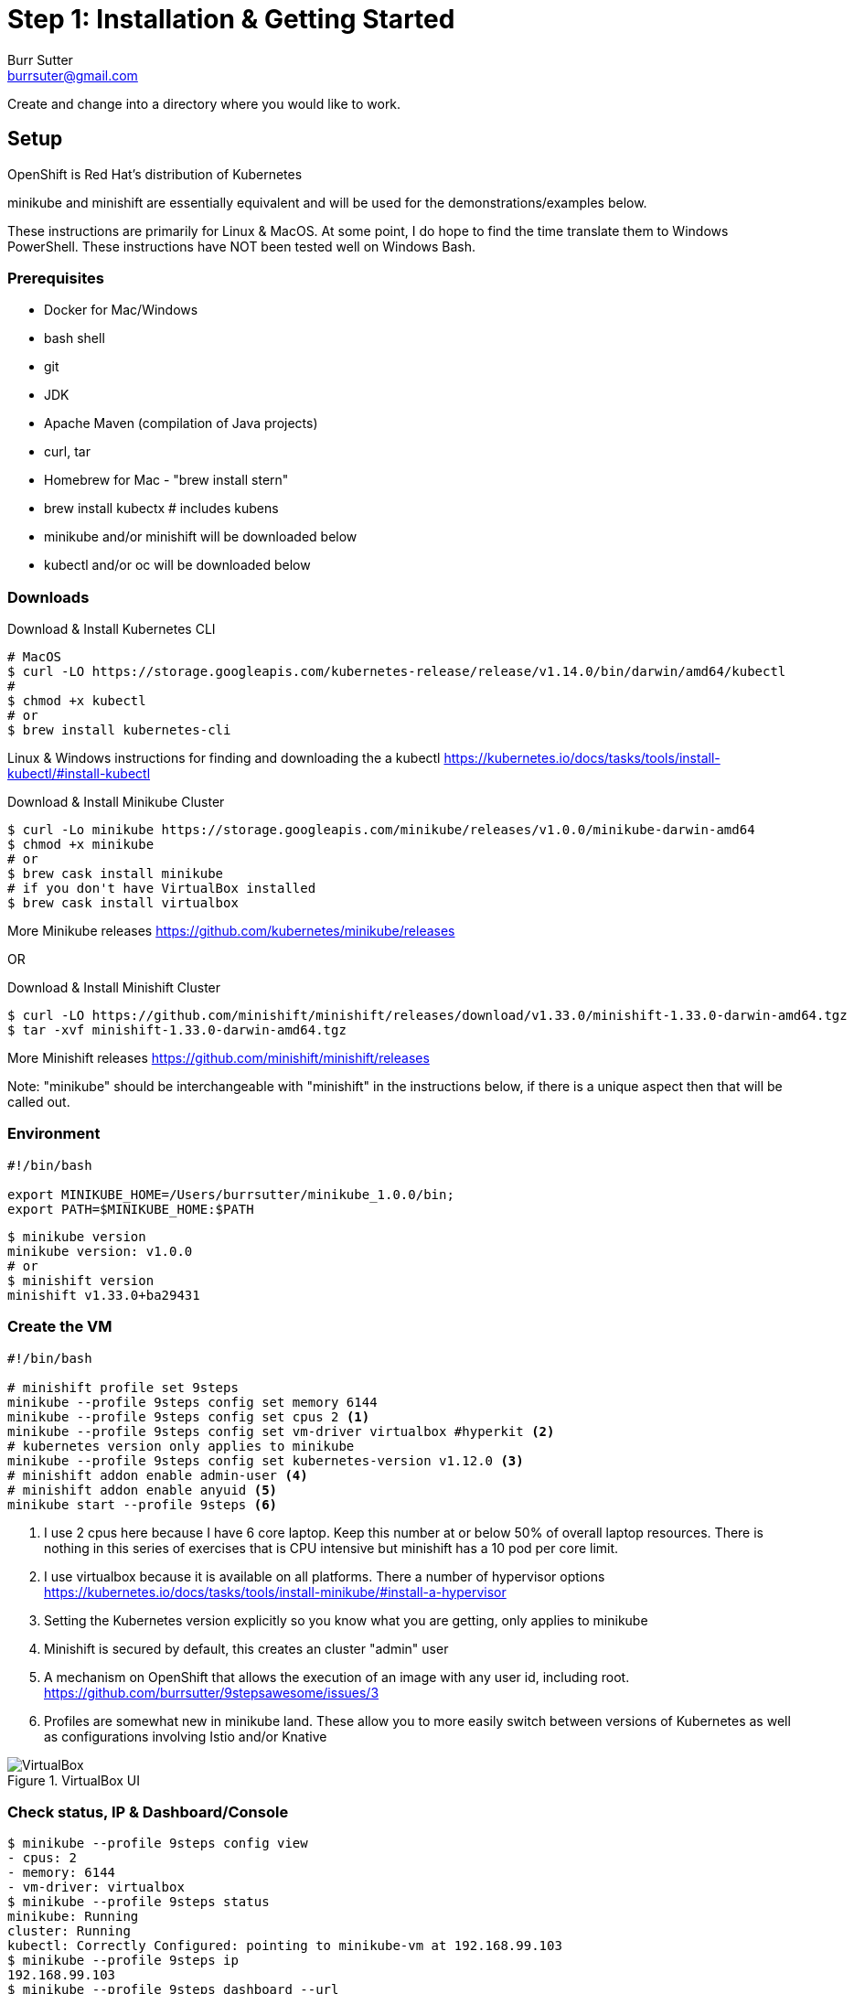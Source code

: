 = Step 1: Installation & Getting Started
Burr Sutter <burrsuter@gmail.com>

ifndef::codedir[:codedir: code]
ifndef::imagesdir[:imagesdir: images]

Create and change into a directory where you would like to work.

== Setup

OpenShift is Red Hat's distribution of Kubernetes 

minikube and minishift are essentially equivalent and will be used for the demonstrations/examples below.

These instructions are primarily for Linux & MacOS.  At some point, I do hope to find the time translate them to Windows PowerShell.  
These instructions have NOT been tested well on Windows Bash.

=== Prerequisites
* Docker for Mac/Windows
* bash shell
* git
* JDK 
* Apache Maven (compilation of Java projects)
* curl, tar
* Homebrew for Mac - "brew install stern"
* brew install kubectx # includes kubens
* minikube and/or minishift will be downloaded below
* kubectl and/or oc will be downloaded below

=== Downloads
Download & Install Kubernetes CLI
[source,bash]
----
# MacOS
$ curl -LO https://storage.googleapis.com/kubernetes-release/release/v1.14.0/bin/darwin/amd64/kubectl 
# 
$ chmod +x kubectl
# or
$ brew install kubernetes-cli
----
Linux & Windows instructions for finding and downloading the a kubectl 
https://kubernetes.io/docs/tasks/tools/install-kubectl/#install-kubectl

Download & Install Minikube Cluster
[source,bash]
----
$ curl -Lo minikube https://storage.googleapis.com/minikube/releases/v1.0.0/minikube-darwin-amd64
$ chmod +x minikube 
# or
$ brew cask install minikube
# if you don't have VirtualBox installed
$ brew cask install virtualbox
----
More Minikube releases https://github.com/kubernetes/minikube/releases

OR

Download & Install Minishift Cluster
[source,bash]
----
$ curl -LO https://github.com/minishift/minishift/releases/download/v1.33.0/minishift-1.33.0-darwin-amd64.tgz
$ tar -xvf minishift-1.33.0-darwin-amd64.tgz 
----
More Minishift releases https://github.com/minishift/minishift/releases

Note: "minikube" should be interchangeable with "minishift" in the instructions below, if there is a unique aspect then that will be called out.  


=== Environment
[source,bash]
----
#!/bin/bash

export MINIKUBE_HOME=/Users/burrsutter/minikube_1.0.0/bin;
export PATH=$MINIKUBE_HOME:$PATH
----

[source,bash]
----
$ minikube version
minikube version: v1.0.0
# or
$ minishift version
minishift v1.33.0+ba29431
----

=== Create the VM
[source,bash]
----
#!/bin/bash

# minishift profile set 9steps
minikube --profile 9steps config set memory 6144
minikube --profile 9steps config set cpus 2 <1>
minikube --profile 9steps config set vm-driver virtualbox #hyperkit <2>
# kubernetes version only applies to minikube
minikube --profile 9steps config set kubernetes-version v1.12.0 <3>
# minishift addon enable admin-user <4> 
# minishift addon enable anyuid <5>
minikube start --profile 9steps <6>
----
<1> I use 2 cpus here because I have 6 core laptop.  Keep this number at or below 50% of overall laptop resources.
There is nothing in this series of exercises that is CPU intensive but minishift has a 10 pod per core limit.
<2> I use virtualbox because it is available on all platforms.  There a number of hypervisor options
https://kubernetes.io/docs/tasks/tools/install-minikube/#install-a-hypervisor

<3> Setting the Kubernetes version explicitly so you know what you are getting, only applies to minikube

<4> Minishift is secured by default, this creates an cluster "admin" user
<5> A mechanism on OpenShift that allows the execution of an image with any user id, including root.
https://github.com/burrsutter/9stepsawesome/issues/3

<6> Profiles are somewhat new in minikube land.  These allow you to more easily switch between versions of Kubernetes as well as configurations involving Istio and/or Knative

.VirtualBox UI
image::virtualbox_ui.png[VirtualBox]


=== Check status, IP & Dashboard/Console
----
$ minikube --profile 9steps config view
- cpus: 2
- memory: 6144
- vm-driver: virtualbox
$ minikube --profile 9steps status
minikube: Running
cluster: Running
kubectl: Correctly Configured: pointing to minikube-vm at 192.168.99.103
$ minikube --profile 9steps ip
192.168.99.103
$ minikube --profile 9steps dashboard --url
http://192.168.99.103:30000
$ minikube --profile 9steps dashboard
----

.minikube dashboard
image::minikube_dashboard.png[Minikube Dashboard]

.minishift dashboard
image::openshift_dashboard.png[Minishift Dashboard]



=== Check your kubectl CLI
----
$ kubectl config current-context
9steps
# or in the case of minishift
# myproject/192-168-99-102:8443/admin

$ kubectl version
Client Version: version.Info{Major:"1", Minor:"13", GitVersion:"v1.13.3", GitCommit:"721bfa751924da8d1680787490c54b9179b1fed0", GitTreeState:"clean", BuildDate:"2019-02-04T04:48:03Z", GoVersion:"go1.11.5", Compiler:"gc", Platform:"darwin/amd64"}
Server Version: version.Info{Major:"1", Minor:"12", GitVersion:"v1.12.0", GitCommit:"0ed33881dc4355495f623c6f22e7dd0b7632b7c0", GitTreeState:"clean", BuildDate:"2018-09-27T16:55:41Z", GoVersion:"go1.10.4", Compiler:"gc", Platform:"linux/amd64"}

----
and if needed, point kubectl back at minikube with "kubectl config use-context minikube"

Also, there is a cool tool that makes switching between Kubernetes clusters and the context a lot easier
https://github.com/ahmetb/kubectx

----
brew install kubectx
----

=== Namespaces & Pods
----
$ kubectl get namespaces

$ kubectl get pod --all-namespaces
----

=== Configure Env for Docker 
----
$ minikube --profile 9steps docker-env <1>
export DOCKER_TLS_VERIFY="1"
export DOCKER_HOST="tcp://192.168.99.108:2376"
export DOCKER_CERT_PATH="/Users/burrsutter/minikube_0.33.1/bin/.minikube/certs"
export DOCKER_API_VERSION="1.35"
# Run this command to configure your shell:
# eval $(minikube --profile 9steps docker-env)
# or
$ eval $(minikube --profile 9steps docker-env)
# and
# eval $(minishift oc-env) <2>
----
<1> This command allows configure your "docker" CLI tool against your minikube or minishift's Docker daemon.  If you are using GKE, AKS, EKS or other, then you will need to "docker push" your image to that platform's favorite image registry. You can also use quay.io as a vendor neutral registry 
<2> This command puts the "oc" CLI tool in your PATH

=== Using Docker CLI 
----
$ docker ps
$ docker images
----
These commands should now be pulling from your minikube/minishift hosted docker daemon.  You can turn off the Docker for Mac/Windows daemon to save memory.


=== Minikube/Minishift Happy?
----
$ minikube --profile 9steps ssh <1>
$ free -h
$ df -h
$ top
$ ctrl-c
$ exit
----
<1> you can shell into your VM and check on resources

== Hello World

Minishift is secured by default and requires you to login

----
$ oc login $(minishift --profile ip):8443 -u admin -p admin
----

The "default" namespace should already be the current context, but setting it here to make it obvious

----
$ kubectl config set-context $(kubectl config current-context) --namespace=default
# or
$ kubens default 
# kubens comes with the kubectx tool
----

The command "kubectl run" is the fastest way to deploy a pod (think linux container). It is useful during development but NOT recommended for production
----
$ kubectl run hello-minikube --image=k8s.gcr.io/echoserver:1.10 --port=8080
----

It produces a Deployment
----
$ kubectl get deployments
NAME             DESIRED   CURRENT   UP-TO-DATE   AVAILABLE   AGE
hello-minikube   1         1         1            1           7s
----

which produces a Pod
----
$ kubectl get pods
NAME                              READY     STATUS    RESTARTS   AGE
hello-minikube-7c77b68cff-2xcpp   1/1       Running   0          27s

# Tip, if you can not find your pod, perhaps it is in another namespace
$ kubectl get pods --all-namespaces

# and it can be fun to see what labels were applied to your pod
$ kubectl get pods --show-labels
----

You create a Service
----
$ kubectl expose deployment hello-minikube --type=NodePort
service "hello-minikube" exposed
----

and see that newly minted Service object
----
$ kubectl get service
NAME             TYPE        CLUSTER-IP      EXTERNAL-IP   PORT(S)          AGE
hello-minikube   NodePort    10.97.139.177   <none>        8080:32403/TCP   20s
kubernetes       ClusterIP   10.96.0.1       <none>        443/TCP           1h
----

You can find the Service's URL 
----
$ minikube --profile 9steps service hello-minikube --url
http://192.168.99.103:32403
# and curl it
$ curl $(minikube --profile 9steps service hello-minikube --url)
----
or just load up the URL in your favorite browser
https://screencast.com/t/k5GVJlfg

Note: minishift has a slightly different variant on the "service" command
----
$ minishift openshift service hello-minikube --url
# and curl it
$ curl $(minishift openshift service hello-minikube --url)
----

The Deployment that was generated via your "kubectl run" commamnd actually has a bunch of interesting defaults
----
$ kubectl describe deployment hello-minikube
Name:                   hello-minikube
Namespace:              default
CreationTimestamp:      Sun, 29 Jul 2018 15:21:38 -0400
Labels:                 run=hello-minikube
Annotations:            deployment.kubernetes.io/revision=1
Selector:               run=hello-minikube
Replicas:               1 desired | 1 updated | 1 total | 1 available | 0 unavailable
StrategyType:           RollingUpdate
MinReadySeconds:        0
RollingUpdateStrategy:  1 max unavailable, 1 max surge
Pod Template:
  Labels:  run=hello-minikube
  Containers:
   hello-minikube:
    Image:        k8s.gcr.io/echoserver:1.10
    Port:         8080/TCP
    Host Port:    0/TCP
    Environment:  <none>
    Mounts:       <none>
  Volumes:        <none>
Conditions:
  Type           Status  Reason
  ----           ------  ------
  Available      True    MinimumReplicasAvailable
  Progressing    True    NewReplicaSetAvailable
OldReplicaSets:  <none>
NewReplicaSet:   hello-minikube-7c77b68cff (1/1 replicas created)
Events:
  Type    Reason             Age   From                   Message
  ----    ------             ----  ----                   -------
  Normal  ScalingReplicaSet  5m    deployment-controller  Scaled up replica set hello-minikube-7c77b68cff to 1
----

but that is beyond the scope of simply getting started, just remember the "kubectl describe <object>" trick for future reference.

Another key tip to remember, is "get all" which is useful for seeing what other objects might be floating around
----
$ kubectl get all 
# or with -n mynamespace
$ kubectl get all -n default
----
 
=== Clean up
----
$ kubectl delete service hello-minikube

$ kubectl delete deployment hello-minikube
----
And you will notice that the pod also terminates. In another terminal window, use the -w to watch as the pod changes state

----
$ kubectl get pods -w
NAME                              READY     STATUS    RESTARTS   AGE
hello-minikube-7c77b68cff-2xcpp   1/1       Running   0          8m
hello-minikube-7c77b68cff-2xcpp   1/1       Terminating   0         9m
hello-minikube-7c77b68cff-2xcpp   0/1       Terminating   0         9m
----
Use Ctrl-c to stop watching pods

You can shutdown the VM to save resources when not in use
----
$ minikube --profile 9steps stop
# go about your business, come back later and
$ minikube --profile 9steps start
----

and if you need to wipe out the VM entirely
----
$ minikube --profile 9steps delete
----

Your minikube configuration goes in a hidden directory at
----
$ ls $MINIKUBE_HOME/.minikube/profiles/9steps/
----

and your kubectl configuration goes in a different hidden directory that is normally at
----
$ cat $HOME/.kube/config
----

BUT, based on the change in the 0_setenv_minikube.sh, this directory has been moved, helping to keep your various minikube world's separated
----
export KUBECONFIG=$MINIKUBE_HOME/.kube/config
----

So if things go really badly, you might need to wipe out those directories
----
$ rm -rf ~/.kube
# OR
$ rm -rf $MINIKUBE_HOME/.kube/config
$ rm -rf $MINIKUBE_HOME/.minikube
----

== More resources
https://github.com/kubernetes/minikube#installation

https://kubernetes.io/docs/setup/minikube/#quickstart
including proxy challenges

*Hyperkit for Mac*

https://github.com/kubernetes/minikube/blob/master/docs/drivers.md#hyperkit-driver

*Node.js tutorial*

https://kubernetes.io/docs/tutorials/hello-minikube/

*Dealing with multiple clusters*

https://kubernetes.io/docs/tasks/access-application-cluster/configure-access-multiple-clusters/#define-clusters-users-and-contexts
